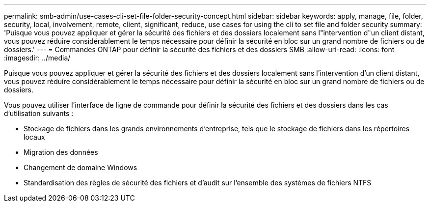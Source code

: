 ---
permalink: smb-admin/use-cases-cli-set-file-folder-security-concept.html 
sidebar: sidebar 
keywords: apply, manage, file, folder, security, local, involvement, remote, client, significant, reduce, use cases for using the cli to set file and folder security 
summary: 'Puisque vous pouvez appliquer et gérer la sécurité des fichiers et des dossiers localement sans l"intervention d"un client distant, vous pouvez réduire considérablement le temps nécessaire pour définir la sécurité en bloc sur un grand nombre de fichiers ou de dossiers.' 
---
= Commandes ONTAP pour définir la sécurité des fichiers et des dossiers SMB
:allow-uri-read: 
:icons: font
:imagesdir: ../media/


[role="lead"]
Puisque vous pouvez appliquer et gérer la sécurité des fichiers et des dossiers localement sans l'intervention d'un client distant, vous pouvez réduire considérablement le temps nécessaire pour définir la sécurité en bloc sur un grand nombre de fichiers ou de dossiers.

Vous pouvez utiliser l'interface de ligne de commande pour définir la sécurité des fichiers et des dossiers dans les cas d'utilisation suivants :

* Stockage de fichiers dans les grands environnements d'entreprise, tels que le stockage de fichiers dans les répertoires locaux
* Migration des données
* Changement de domaine Windows
* Standardisation des règles de sécurité des fichiers et d'audit sur l'ensemble des systèmes de fichiers NTFS

